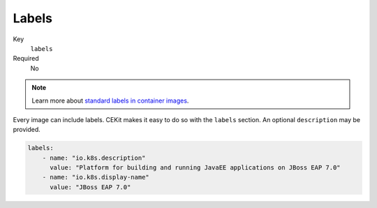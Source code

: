 Labels
------

Key
    ``labels``
Required
    No

.. note::

    Learn more about `standard labels in container images <https://github.com/projectatomic/ContainerApplicationGenericLabels>`_.

Every image can include labels. CEKit makes it easy to do so with the ``labels`` section. An optional ``description`` may be provided.

.. code-block:: yaml

    labels:
        - name: "io.k8s.description"
          value: "Platform for building and running JavaEE applications on JBoss EAP 7.0"
        - name: "io.k8s.display-name"
          value: "JBoss EAP 7.0"
